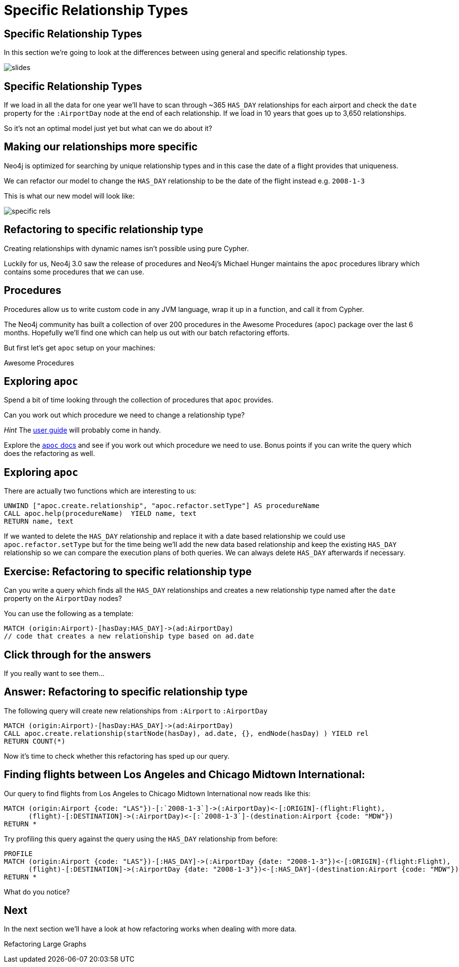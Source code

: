 = Specific Relationship Types
:icons: font

== Specific Relationship Types

In this section we're going to look at the differences between using general and specific relationship types.

image::{img}/slides.jpg[]

== Specific Relationship Types

If we load in all the data for one year we'll have to scan through ~365 `HAS_DAY` relationships for each airport and check the `date` property for the `:AirportDay` node at the end of each relationship.
If we load in 10 years that goes up to 3,650 relationships.

So it's not an optimal model just yet but what can we do about it?

== Making our relationships more specific

Neo4j is optimized for searching by unique relationship types and in this case the date of a flight provides that uniqueness.

We can refactor our model to change the `HAS_DAY` relationship to be the date of the flight instead e.g. `2008-1-3`

This is what our new model will look like:

image::{img}/specific_rels.png[]

== Refactoring to specific relationship type

Creating relationships with dynamic names isn't possible using pure Cypher.

Luckily for us, Neo4j 3.0 saw the release of procedures and Neo4j's Michael Hunger maintains the `apoc` procedures library which contains some procedures that we can use.

== Procedures

Procedures allow us to write custom code in any JVM language, wrap it up in a function, and call it from Cypher.

The Neo4j community has built a collection of over 200 procedures in the Awesome Procedures (`apoc`) package over the last 6 months.
Hopefully we'll find one which can help us out with our batch refactoring efforts.

But first let's get `apoc` setup on your machines:

pass:a[<a play-topic='{guides}/installing_apoc.html'>Awesome Procedures</a>]

== Exploring `apoc`

Spend a bit of time looking through the collection of procedures that `apoc` provides.

Can you work out which procedure we need to change a relationship type?

_Hint_ The link:https://neo4j-contrib.github.io/neo4j-apoc-procedures/[user guide] will probably come in handy.

Explore the link:https://neo4j-contrib.github.io/neo4j-apoc-procedures/[`apoc` docs] and see if you work out which procedure we need to use.
Bonus points if you can write the query which does the refactoring as well.

== Exploring `apoc`

There are actually two functions which are interesting to us:

[source,cypher]
----
UNWIND ["apoc.create.relationship", "apoc.refactor.setType"] AS procedureName
CALL apoc.help(procedureName)  YIELD name, text
RETURN name, text
----

If we wanted to delete the `HAS_DAY` relationship and replace it with a date based relationship we could use `apoc.refactor.setType` but for the time being we'll add the new data based relationship and keep the existing `HAS_DAY` relationship so we can compare the execution plans of both queries.
We can always delete `HAS_DAY` afterwards if necessary.

== Exercise: Refactoring to specific relationship type

Can you write a query which finds all the `HAS_DAY` relationships and creates a new relationship type named after the `date` property on the `AirportDay` nodes?

You can use the following as a template:

[source, cypher]
----
MATCH (origin:Airport)-[hasDay:HAS_DAY]->(ad:AirportDay)
// code that creates a new relationship type based on ad.date
----

== Click through for the answers

If you really want to see them...

== Answer: Refactoring to specific relationship type

The following query will create new relationships from `:Airport` to `:AirportDay`

[source,cypher]
----
MATCH (origin:Airport)-[hasDay:HAS_DAY]->(ad:AirportDay)
CALL apoc.create.relationship(startNode(hasDay), ad.date, {}, endNode(hasDay) ) YIELD rel
RETURN COUNT(*)
----

Now it's time to check whether this refactoring has sped up our query.

== Finding flights between Los Angeles and Chicago Midtown International:

Our query to find flights from Los Angeles to Chicago Midtown International now reads like this:

[source, cypher]
----
MATCH (origin:Airport {code: "LAS"})-[:`2008-1-3`]->(:AirportDay)<-[:ORIGIN]-(flight:Flight),
      (flight)-[:DESTINATION]->(:AirportDay)<-[:`2008-1-3`]-(destination:Airport {code: "MDW"})
RETURN *
----

Try profiling this query against the query using the `HAS_DAY` relationship from before:

[source, cypher]
----
PROFILE
MATCH (origin:Airport {code: "LAS"})-[:HAS_DAY]->(:AirportDay {date: "2008-1-3"})<-[:ORIGIN]-(flight:Flight),
      (flight)-[:DESTINATION]->(:AirportDay {date: "2008-1-3"})<-[:HAS_DAY]-(destination:Airport {code: "MDW"})
RETURN *
----

What do you notice?

== Next

In the next section we'll have a look at how refactoring works when dealing with more data.

pass:a[<a play-topic='{guides}/05_refactoring_large_graphs.html'>Refactoring Large Graphs</a>]
